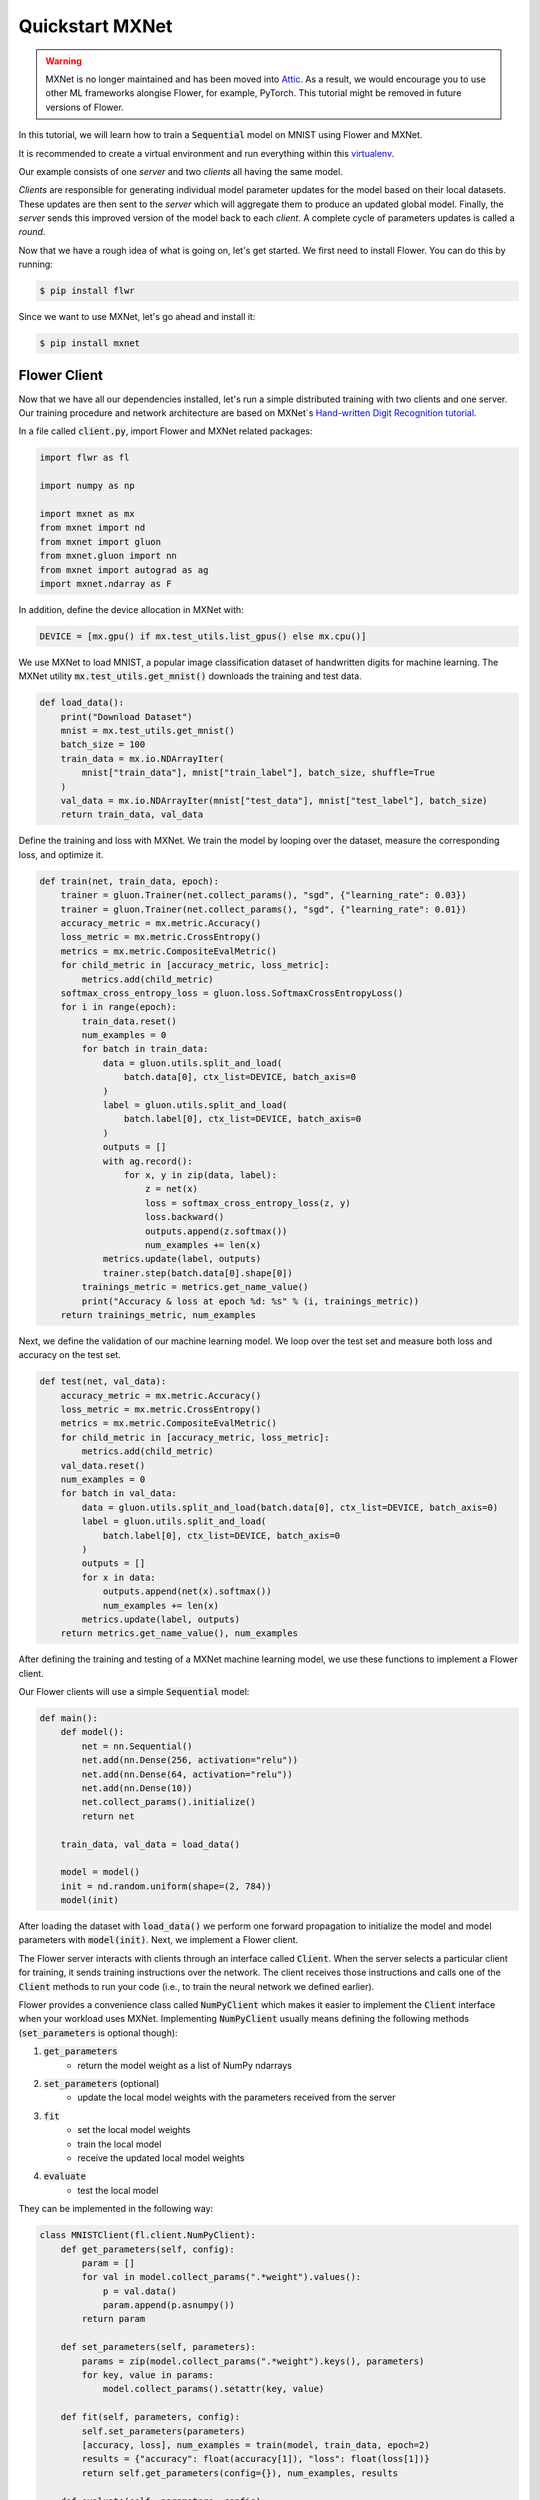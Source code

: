 .. _quickstart-mxnet:


Quickstart MXNet
================

.. warning:: MXNet is no longer maintained and has been moved into `Attic <https://attic.apache.org/projects/mxnet.html>`_. As a result, we would encourage you to use other ML frameworks alongise Flower, for example, PyTorch. This tutorial might be removed in future versions of Flower.

.. meta::
   :description: Check out this Federated Learning quickstart tutorial for using Flower with MXNet to train a Sequential model on MNIST.

In this tutorial, we will learn how to train a :code:`Sequential` model on MNIST using Flower and MXNet. 

It is recommended to create a virtual environment and run everything within this `virtualenv <https://flower.dev/docs/recommended-env-setup.html>`_. 

Our example consists of one *server* and two *clients* all having the same model. 

*Clients* are responsible for generating individual model parameter updates for the model based on their local datasets. 
These updates are then sent to the *server* which will aggregate them to produce an updated global model. Finally, the *server* sends this improved version of the model back to each *client*.
A complete cycle of parameters updates is called a *round*.

Now that we have a rough idea of what is going on, let's get started. We first need to install Flower. You can do this by running:

.. code-block:: shell

  $ pip install flwr

Since we want to use MXNet, let's go ahead and install it:

.. code-block:: shell

  $ pip install mxnet


Flower Client
-------------

Now that we have all our dependencies installed, let's run a simple distributed training with two clients and one server. Our training procedure and network architecture are based on MXNet´s `Hand-written Digit Recognition tutorial <https://mxnet.apache.org/api/python/docs/tutorials/packages/gluon/image/mnist.html>`_. 

In a file called :code:`client.py`, import Flower and MXNet related packages:

.. code-block:: python
      
    import flwr as fl

    import numpy as np

    import mxnet as mx
    from mxnet import nd
    from mxnet import gluon
    from mxnet.gluon import nn
    from mxnet import autograd as ag
    import mxnet.ndarray as F

In addition, define the device allocation in MXNet with:

.. code-block:: python

    DEVICE = [mx.gpu() if mx.test_utils.list_gpus() else mx.cpu()]

We use MXNet to load MNIST, a popular image classification dataset of handwritten digits for machine learning. The MXNet utility :code:`mx.test_utils.get_mnist()` downloads the training and test data. 

.. code-block:: python

    def load_data():
        print("Download Dataset")
        mnist = mx.test_utils.get_mnist()
        batch_size = 100
        train_data = mx.io.NDArrayIter(
            mnist["train_data"], mnist["train_label"], batch_size, shuffle=True
        )
        val_data = mx.io.NDArrayIter(mnist["test_data"], mnist["test_label"], batch_size)
        return train_data, val_data

Define the training and loss with MXNet. We train the model by looping over the dataset, measure the corresponding loss, and optimize it. 

.. code-block:: python

    def train(net, train_data, epoch):
        trainer = gluon.Trainer(net.collect_params(), "sgd", {"learning_rate": 0.03})
        trainer = gluon.Trainer(net.collect_params(), "sgd", {"learning_rate": 0.01})
        accuracy_metric = mx.metric.Accuracy()
        loss_metric = mx.metric.CrossEntropy()
        metrics = mx.metric.CompositeEvalMetric()
        for child_metric in [accuracy_metric, loss_metric]:
            metrics.add(child_metric)
        softmax_cross_entropy_loss = gluon.loss.SoftmaxCrossEntropyLoss()
        for i in range(epoch):
            train_data.reset()
            num_examples = 0
            for batch in train_data:
                data = gluon.utils.split_and_load(
                    batch.data[0], ctx_list=DEVICE, batch_axis=0
                )
                label = gluon.utils.split_and_load(
                    batch.label[0], ctx_list=DEVICE, batch_axis=0
                )
                outputs = []
                with ag.record():
                    for x, y in zip(data, label):
                        z = net(x)
                        loss = softmax_cross_entropy_loss(z, y)
                        loss.backward()
                        outputs.append(z.softmax())
                        num_examples += len(x)
                metrics.update(label, outputs)
                trainer.step(batch.data[0].shape[0])
            trainings_metric = metrics.get_name_value()
            print("Accuracy & loss at epoch %d: %s" % (i, trainings_metric))
        return trainings_metric, num_examples


Next, we define the validation of our machine learning model. We loop over the test set and measure both loss and accuracy on the test set. 

.. code-block:: python

    def test(net, val_data):
        accuracy_metric = mx.metric.Accuracy()
        loss_metric = mx.metric.CrossEntropy()
        metrics = mx.metric.CompositeEvalMetric()
        for child_metric in [accuracy_metric, loss_metric]:
            metrics.add(child_metric)
        val_data.reset()
        num_examples = 0
        for batch in val_data:
            data = gluon.utils.split_and_load(batch.data[0], ctx_list=DEVICE, batch_axis=0)
            label = gluon.utils.split_and_load(
                batch.label[0], ctx_list=DEVICE, batch_axis=0
            )
            outputs = []
            for x in data:
                outputs.append(net(x).softmax())
                num_examples += len(x)
            metrics.update(label, outputs)
        return metrics.get_name_value(), num_examples

After defining the training and testing of a MXNet machine learning model, we use these functions to implement a Flower client.

Our Flower clients will use a simple :code:`Sequential` model:

.. code-block:: python

    def main():
        def model():
            net = nn.Sequential()
            net.add(nn.Dense(256, activation="relu"))
            net.add(nn.Dense(64, activation="relu"))
            net.add(nn.Dense(10))
            net.collect_params().initialize()
            return net

        train_data, val_data = load_data()

        model = model()
        init = nd.random.uniform(shape=(2, 784))
        model(init)

After loading the dataset with :code:`load_data()` we perform one forward propagation to initialize the model and model parameters with :code:`model(init)`. Next, we implement a Flower client. 

The Flower server interacts with clients through an interface called
:code:`Client`. When the server selects a particular client for training, it
sends training instructions over the network. The client receives those
instructions and calls one of the :code:`Client` methods to run your code
(i.e., to train the neural network we defined earlier).

Flower provides a convenience class called :code:`NumPyClient` which makes it
easier to implement the :code:`Client` interface when your workload uses MXNet.
Implementing :code:`NumPyClient` usually means defining the following methods
(:code:`set_parameters` is optional though):

#. :code:`get_parameters`
    * return the model weight as a list of NumPy ndarrays
#. :code:`set_parameters` (optional)
    * update the local model weights with the parameters received from the server
#. :code:`fit`
    * set the local model weights
    * train the local model
    * receive the updated local model weights
#. :code:`evaluate`
    * test the local model

They can be implemented in the following way:

.. code-block:: python

    class MNISTClient(fl.client.NumPyClient):
        def get_parameters(self, config):
            param = []
            for val in model.collect_params(".*weight").values():
                p = val.data()
                param.append(p.asnumpy())
            return param

        def set_parameters(self, parameters):
            params = zip(model.collect_params(".*weight").keys(), parameters)
            for key, value in params:
                model.collect_params().setattr(key, value)

        def fit(self, parameters, config):
            self.set_parameters(parameters)
            [accuracy, loss], num_examples = train(model, train_data, epoch=2)
            results = {"accuracy": float(accuracy[1]), "loss": float(loss[1])}
            return self.get_parameters(config={}), num_examples, results

        def evaluate(self, parameters, config):
            self.set_parameters(parameters)
            [accuracy, loss], num_examples = test(model, val_data)
            print("Evaluation accuracy & loss", accuracy, loss)
            return float(loss[1]), val_data.batch_size, {"accuracy": float(accuracy[1])}
    

We can now create an instance of our class :code:`MNISTClient` and add one line
to actually run this client:

.. code-block:: python

     fl.client.start_numpy_client(server_address="0.0.0.0:8080", client=MNISTClient())

That's it for the client. We only have to implement :code:`Client` or
:code:`NumPyClient` and call :code:`fl.client.start_client()` or :code:`fl.client.start_numpy_client()`. The string :code:`"0.0.0.0:8080"` tells the client which server to connect to. In our case we can run the server and the client on the same machine, therefore we use
:code:`"0.0.0.0:8080"`. If we run a truly federated workload with the server and
clients running on different machines, all that needs to change is the
:code:`server_address` we pass to the client.

Flower Server
-------------

For simple workloads we can start a Flower server and leave all the
configuration possibilities at their default values. In a file named
:code:`server.py`, import Flower and start the server:

.. code-block:: python

    import flwr as fl

    fl.server.start_server(config=fl.server.ServerConfig(num_rounds=3))

Train the model, federated!
---------------------------

With both client and server ready, we can now run everything and see federated
learning in action. Federated learning systems usually have a server and multiple clients. We
therefore have to start the server first:

.. code-block:: shell

    $ python server.py

Once the server is running we can start the clients in different terminals.
Open a new terminal and start the first client:

.. code-block:: shell

    $ python client.py

Open another terminal and start the second client:

.. code-block:: shell

    $ python client.py

Each client will have its own dataset.
You should now see how the training does in the very first terminal (the one that started the server):

.. code-block:: shell

    INFO flower 2021-03-11 11:59:04,512 | app.py:76 | Flower server running (insecure, 3 rounds)
    INFO flower 2021-03-11 11:59:04,512 | server.py:72 | Getting initial parameters
    INFO flower 2021-03-11 11:59:09,089 | server.py:74 | Evaluating initial parameters
    INFO flower 2021-03-11 11:59:09,089 | server.py:87 | [TIME] FL starting
    DEBUG flower 2021-03-11 11:59:11,997 | server.py:165 | fit_round: strategy sampled 2 clients (out of 2)
    DEBUG flower 2021-03-11 11:59:14,652 | server.py:177 | fit_round received 2 results and 0 failures
    DEBUG flower 2021-03-11 11:59:14,656 | server.py:139 | evaluate: strategy sampled 2 clients
    DEBUG flower 2021-03-11 11:59:14,811 | server.py:149 | evaluate received 2 results and 0 failures
    DEBUG flower 2021-03-11 11:59:14,812 | server.py:165 | fit_round: strategy sampled 2 clients (out of 2)
    DEBUG flower 2021-03-11 11:59:18,499 | server.py:177 | fit_round received 2 results and 0 failures
    DEBUG flower 2021-03-11 11:59:18,503 | server.py:139 | evaluate: strategy sampled 2 clients
    DEBUG flower 2021-03-11 11:59:18,784 | server.py:149 | evaluate received 2 results and 0 failures
    DEBUG flower 2021-03-11 11:59:18,786 | server.py:165 | fit_round: strategy sampled 2 clients (out of 2)
    DEBUG flower 2021-03-11 11:59:22,551 | server.py:177 | fit_round received 2 results and 0 failures
    DEBUG flower 2021-03-11 11:59:22,555 | server.py:139 | evaluate: strategy sampled 2 clients
    DEBUG flower 2021-03-11 11:59:22,789 | server.py:149 | evaluate received 2 results and 0 failures
    INFO flower 2021-03-11 11:59:22,789 | server.py:122 | [TIME] FL finished in 13.700094900001204
    INFO flower 2021-03-11 11:59:22,790 | app.py:109 | app_fit: losses_distributed [(1, 1.5717803835868835), (2, 0.6093432009220123), (3, 0.4424773305654526)]
    INFO flower 2021-03-11 11:59:22,790 | app.py:110 | app_fit: accuracies_distributed []
    INFO flower 2021-03-11 11:59:22,791 | app.py:111 | app_fit: losses_centralized []
    INFO flower 2021-03-11 11:59:22,791 | app.py:112 | app_fit: accuracies_centralized []
    DEBUG flower 2021-03-11 11:59:22,793 | server.py:139 | evaluate: strategy sampled 2 clients
    DEBUG flower 2021-03-11 11:59:23,111 | server.py:149 | evaluate received 2 results and 0 failures
    INFO flower 2021-03-11 11:59:23,112 | app.py:121 | app_evaluate: federated loss: 0.4424773305654526
    INFO flower 2021-03-11 11:59:23,112 | app.py:125 | app_evaluate: results [('ipv4:127.0.0.1:44344', EvaluateRes(loss=0.443320095539093, num_examples=100, accuracy=0.0, metrics={'accuracy': 0.8752475247524752})), ('ipv4:127.0.0.1:44346', EvaluateRes(loss=0.44163456559181213, num_examples=100, accuracy=0.0, metrics={'accuracy': 0.8761386138613861}))]
    INFO flower 2021-03-11 11:59:23,112 | app.py:127 | app_evaluate: failures []

Congratulations!
You've successfully built and run your first federated learning system.
The full `source code <https://github.com/adap/flower/blob/main/examples/quickstart-mxnet/client.py>`_ for this example can be found in :code:`examples/quickstart-mxnet`.
